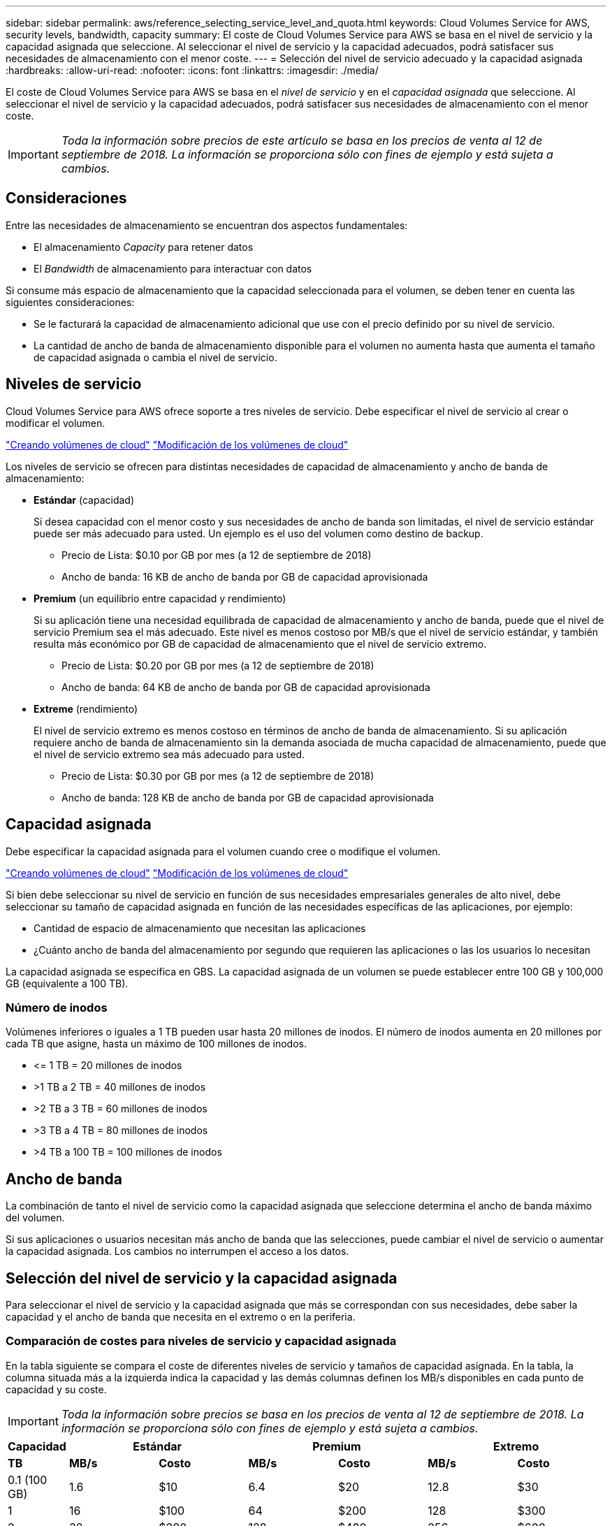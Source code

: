---
sidebar: sidebar 
permalink: aws/reference_selecting_service_level_and_quota.html 
keywords: Cloud Volumes Service for AWS, security levels, bandwidth, capacity 
summary: El coste de Cloud Volumes Service para AWS se basa en el nivel de servicio y la capacidad asignada que seleccione. Al seleccionar el nivel de servicio y la capacidad adecuados, podrá satisfacer sus necesidades de almacenamiento con el menor coste. 
---
= Selección del nivel de servicio adecuado y la capacidad asignada
:hardbreaks:
:allow-uri-read: 
:nofooter: 
:icons: font
:linkattrs: 
:imagesdir: ./media/


[role="lead"]
El coste de Cloud Volumes Service para AWS se basa en el _nivel de servicio_ y en el _capacidad asignada_ que seleccione. Al seleccionar el nivel de servicio y la capacidad adecuados, podrá satisfacer sus necesidades de almacenamiento con el menor coste.


IMPORTANT: _Toda la información sobre precios de este artículo se basa en los precios de venta al 12 de septiembre de 2018. La información se proporciona sólo con fines de ejemplo y está sujeta a cambios._



== Consideraciones

Entre las necesidades de almacenamiento se encuentran dos aspectos fundamentales:

* El almacenamiento _Capacity_ para retener datos
* El _Bandwidth_ de almacenamiento para interactuar con datos


Si consume más espacio de almacenamiento que la capacidad seleccionada para el volumen, se deben tener en cuenta las siguientes consideraciones:

* Se le facturará la capacidad de almacenamiento adicional que use con el precio definido por su nivel de servicio.
* La cantidad de ancho de banda de almacenamiento disponible para el volumen no aumenta hasta que aumenta el tamaño de capacidad asignada o cambia el nivel de servicio.




== Niveles de servicio

Cloud Volumes Service para AWS ofrece soporte a tres niveles de servicio. Debe especificar el nivel de servicio al crear o modificar el volumen.

link:task_creating_cloud_volumes_for_aws.html["Creando volúmenes de cloud"]
link:task_modifying_cloud_volumes_for_aws.html["Modificación de los volúmenes de cloud"]

Los niveles de servicio se ofrecen para distintas necesidades de capacidad de almacenamiento y ancho de banda de almacenamiento:

* **Estándar** (capacidad)
+
Si desea capacidad con el menor costo y sus necesidades de ancho de banda son limitadas, el nivel de servicio estándar puede ser más adecuado para usted. Un ejemplo es el uso del volumen como destino de backup.

+
** Precio de Lista: $0.10 por GB por mes (a 12 de septiembre de 2018)
** Ancho de banda: 16 KB de ancho de banda por GB de capacidad aprovisionada


* **Premium** (un equilibrio entre capacidad y rendimiento)
+
Si su aplicación tiene una necesidad equilibrada de capacidad de almacenamiento y ancho de banda, puede que el nivel de servicio Premium sea el más adecuado. Este nivel es menos costoso por MB/s que el nivel de servicio estándar, y también resulta más económico por GB de capacidad de almacenamiento que el nivel de servicio extremo.

+
** Precio de Lista: $0.20 por GB por mes (a 12 de septiembre de 2018)
** Ancho de banda: 64 KB de ancho de banda por GB de capacidad aprovisionada


* **Extreme** (rendimiento)
+
El nivel de servicio extremo es menos costoso en términos de ancho de banda de almacenamiento. Si su aplicación requiere ancho de banda de almacenamiento sin la demanda asociada de mucha capacidad de almacenamiento, puede que el nivel de servicio extremo sea más adecuado para usted.

+
** Precio de Lista: $0.30 por GB por mes (a 12 de septiembre de 2018)
** Ancho de banda: 128 KB de ancho de banda por GB de capacidad aprovisionada






== Capacidad asignada

Debe especificar la capacidad asignada para el volumen cuando cree o modifique el volumen.

link:task_creating_cloud_volumes_for_aws.html["Creando volúmenes de cloud"]
link:task_modifying_cloud_volumes_for_aws.html["Modificación de los volúmenes de cloud"]

Si bien debe seleccionar su nivel de servicio en función de sus necesidades empresariales generales de alto nivel, debe seleccionar su tamaño de capacidad asignada en función de las necesidades específicas de las aplicaciones, por ejemplo:

* Cantidad de espacio de almacenamiento que necesitan las aplicaciones
* ¿Cuánto ancho de banda del almacenamiento por segundo que requieren las aplicaciones o las los usuarios lo necesitan


La capacidad asignada se especifica en GBS. La capacidad asignada de un volumen se puede establecer entre 100 GB y 100,000 GB (equivalente a 100 TB).



=== Número de inodos

Volúmenes inferiores o iguales a 1 TB pueden usar hasta 20 millones de inodos. El número de inodos aumenta en 20 millones por cada TB que asigne, hasta un máximo de 100 millones de inodos.

* \<= 1 TB = 20 millones de inodos
* >1 TB a 2 TB = 40 millones de inodos
* >2 TB a 3 TB = 60 millones de inodos
* >3 TB a 4 TB = 80 millones de inodos
* >4 TB a 100 TB = 100 millones de inodos




== Ancho de banda

La combinación de tanto el nivel de servicio como la capacidad asignada que seleccione determina el ancho de banda máximo del volumen.

Si sus aplicaciones o usuarios necesitan más ancho de banda que las selecciones, puede cambiar el nivel de servicio o aumentar la capacidad asignada. Los cambios no interrumpen el acceso a los datos.



== Selección del nivel de servicio y la capacidad asignada

Para seleccionar el nivel de servicio y la capacidad asignada que más se correspondan con sus necesidades, debe saber la capacidad y el ancho de banda que necesita en el extremo o en la periferia.



=== Comparación de costes para niveles de servicio y capacidad asignada

En la tabla siguiente se compara el coste de diferentes niveles de servicio y tamaños de capacidad asignada. En la tabla, la columna situada más a la izquierda indica la capacidad y las demás columnas definen los MB/s disponibles en cada punto de capacidad y su coste.


IMPORTANT: _Toda la información sobre precios se basa en los precios de venta al 12 de septiembre de 2018. La información se proporciona sólo con fines de ejemplo y está sujeta a cambios._

[cols="10,15,15,15,15,15,15"]
|===
| Capacidad 2+| Estándar 2+| Premium 2+| Extremo 


| **TB** | **MB/s** | **Costo** | **MB/s** | **Costo** | **MB/s** | **Costo** 


| 0.1 (100 GB) | 1.6 | $10 | 6.4 | $20 | 12.8 | $30 


| 1 | 16 | $100 | 64 | $200 | 128 | $300 


| 2 | 32 | $200 | 128 | $400 | 256 | $600 


| 3 | 48 | $300 | 192 | $600 | 384 | $900 


| 4 | 64 | $400 | 256 | $800 | 512 | $1,200 


| 5 | 80 | $500 | 320 | $1,000 | 640 | $1,500 


| 6 | 96 | $600 | 384 | $1,200 | 768 | $1,800 


| 7 | 112 | $700 | 448 | $1,400 | 896 | $2,100 


| 8 | 128 | $800 | 512 | $1,600 | 1,024 | $2,400 


| 9 | 144 | $900 | 576 | $1,800 | 1,152 | $2,700 


| 10 | 160 | $1,000 | 640 | $2,000 | 1,280 | $3,000 


| 11 | 176 | $1,100 | 704 | $2,200 | 1,408 | $3,300 


| 12 | 192 | $1,200 | 768 | $2,400 | 1,536 | $3,600 


| 13 | 208 | $1,300 | 832 | $2,600 | 1,664 | $3,900 


| 14 | 224 | $1,400 | 896 | $2,800 | 1,792 | $4,200 


| 15 | 240 | $1,500 | 960 | $3,000 | 1,920 | $4,500 


| 16 | 256 | $1,600 | 1,024 | $3,200 | 2,048 | $4,800 


| 17 | 272 | $1,700 | 1,088 | $3,400 | 2,176 | $5,100 


| 18 | 288 | $1,800 | 1,152 | $3,600 | 2,304 | $5,400 


| 19 | 304 | $1,900 | 1,216 | $3,800 | 2,432 | $5,700 


| 20 | 320 | $2,000 | 1,280 | $4,000 | 2,560 | $6,000 


| 21 | 336 | $2,100 | 1,344 | $4,200 | 2,688 | $6,300 


| 22 | 352 | $2,200 | 1,408 | $4,400 | 2,816 | $6,600 


| 23 | 368 | $2,300 | 1,472 | $4,600 | 2,944 | $6,900 


| 24 | 384 | $2,400 | 1,536 | $4,800 | 3,072 | $7,200 


| 25 | 400 | $2,500 | 1,600 | $5,000 | 3,200 | $7,500 


| 26 | 416 | $2,600 | 1,664 | $5,200 | 3,328 | $7,800 


| 27 | 432 | $2,700 | 1,728 | $5,400 | 3,456 | $8,100 


| 28 | 448 | $2,800 | 1,792 | $5,600 | 3,584 | $8,400 


| 29 | 464 | $2,900 | 1,856 | $5,800 | 3,712 | $8,700 


| 30 | 480 | $3,000 | 1,920 | $6,000 | 3,840 | $9,000 


| 31 | 496 | $3,100 | 1,984 | $6,200 | 3,968 | $9,300 


| 32 | 512 | $3,200 | 2,048 | $6,400 | 4,096 | $9,600 


| 33 | 528 | $3,300 | 2,112 | $6,600 | 4,224 | $9,900 


| 34 | 544 | $3,400 | 2,176 | $6,800 | 4,352 | $10,200 


| 35 | 560 | $3,500 | 2,240 | $7,000 | 4,480 | $10,500 


| 36 | 576 | $3,600 | 2,304 | $7,200 | 4,500 | $10,800 


| 37 | 592 | $3,700 | 2,368 | $7,400 | 4,500 | $11,100 


| 38 | 608 | $3,800 | 2,432 | $7,600 | 4,500 | $11,400 


| 39 | 624 | $3,900 | 2,496 | $7,800 | 4,500 | $11,700 


| 40 | 640 | $4,000 | 2,560 | $8,000 | 4,500 | $12,000 


| 41 | 656 | $4,100 | 2,624 | $8,200 | 4,500 | $12,300 


| 42 | 672 | $4,200 | 2,688 | $8,400 | 4,500 | $12,600 


| 43 | 688 | $4,300 | 2,752 | $8,600 | 4,500 | $12,900 


| 44 | 704 | $4,400 | 2,816 | $8,800 | 4,500 | $13,200 


| 45 | 720 | $4,500 | 2,880 | $9,000 | 4,500 | $14,500 


| 46 | 736 | $4,600 | 2,944 | $9,200 | 4,500 | $13,800 


| 47 | 752 | $4,700 | 3,008 | $9,400 | 4,500 | $14,100 


| 48 | 768 | $4,800 | 3,072 | $9,600 | 4,500 | $14,400 


| 49 | 784 | $4,900 | 3,136 | $9,800 | 4,500 | $14,700 


| 50 | 800 | $5,000 | 3,200 | $10,000 | 4,500 | $15,000 


| 51 | 816 | $5,100 | 3,264 | $10,200 | 4,500 | $15,300 


| 52 | 832 | $5,200 | 3,328 | $10,400 | 4,500 | $15,600 


| 53 | 848 | $5,300 | 3,392 | $10,600 | 4,500 | $15,900 


| 54 | 864 | $5,400 | 3,456 | $10,800 | 4,500 | $16,200 


| 55 | 880 | $5,500 | 3,520 | $11,000 | 4,500 | $16,500 


| 56 | 896 | $5,600 | 3,584 | $11,200 | 4,500 | $16,800 


| 57 | 912 | $5,700 | 3,648 | $11,400 | 4,500 | $17,100 


| 58 | 928 | $5,800 | 3,712 | $11,600 | 4,500 | $17,400 


| 59 | 944 | $5,900 | 3,776 | $11,800 | 4,500 | $17,700 


| 60 | 960 | $6,000 | 3,840 | $12,000 | 4,500 | $18,000 


| 61 | 976 | $6,100 | 3,904 | $12,200 | 4,500 | $18,300 


| 62 | 992 | $6,200 | 3,968 | $12,400 | 4,500 | $18,600 


| 63 | 1,008 | $6,300 | 4,032 | $12,600 | 4,500 | $18,900 


| 64 | 1,024 | $6,400 | 4,096 | $12,800 | 4,500 | $19,200 


| 65 | 1,040 | $6,500 | 4,160 | $13,000 | 4,500 | $19,500 


| 66 | 1,056 | $6,600 | 4,224 | $13,200 | 4,500 | $19,800 


| 67 | 1,072 | $6,700 | 4,288 | $13,400 | 4,500 | $20,100 


| 68 | 1,088 | $6,800 | 4,352 | $13,600 | 4,500 | $20,400 


| 69 | 1,104 | $6,900 | 4,416 | $13,800 | 4,500 | $20,700 


| 70 | 1,120 | $7,000 | 4,480 | $14,000 | 4,500 | $21,000 


| 71 | 1,136 | $7,100 | 4,500 | $14,200 | 4,500 | $21,300 


| 72 | 1,152 | $7,200 | 4,500 | $14,400 | 4,500 | $21,600 


| 73 | 1,168 | $7,300 | 4,500 | $14,600 | 4,500 | $21,900 


| 74 | 1,184 | $7,400 | 4,500 | $14,800 | 4,500 | $22,200 


| 75 | 1,200 | $7,500 | 4,500 | $15,000 | 4,500 | $22,500 


| 76 | 1,216 | $7,600 | 4,500 | $15,200 | 4,500 | $22,800 


| 77 | 1,232 | $7,700 | 4,500 | $15,400 | 4,500 | $23,100 


| 78 | 1,248 | $7,800 | 4,500 | $15,600 | 4,500 | $23,400 


| 79 | 1,264 | $7,900 | 4,500 | $15,800 | 4,500 | $23,700 


| 80 | 1,280 | $8,000 | 4,500 | $16,000 | 4,500 | $24,000 


| 81 | 1,296 | $8,100 | 4,500 | $16,200 | 4,500 | $24,300 


| 82 | 1,312 | $8,200 | 4,500 | $16,400 | 4,500 | $24,600 


| 83 | 1,328 | $8,300 | 4,500 | $16,600 | 4,500 | $24,900 


| 84 | 1,344 | $8,400 | 4,500 | $16,800 | 4,500 | $25,200 


| 85 | 1,360 | $8,500 | 4,500 | $17,000 | 4,500 | $25,500 


| 86 | 1,376 | $8,600 | 4,500 | $17,200 | 4,500 | $25,800 


| 87 | 1,392 | $8,700 | 4,500 | $17,400 | 4,500 | $26,100 


| 88 | 1,408 | $8,800 | 4,500 | $17,600 | 4,500 | $26,400 


| 89 | 1,424 | $8,900 | 4,500 | $17,800 | 4,500 | $26,700 


| 90 | 1,440 | $9,000 | 4,500 | $18,000 | 4,500 | $27,000 


| 91 | 1,456 | $9,100 | 4,500 | $18,200 | 4,500 | $27,300 


| 92 | 1,472 | $9,200 | 4,500 | $18,400 | 4,500 | $27,600 


| 93 | 1,488 | $9,300 | 4,500 | $18,600 | 4,500 | $27,900 


| 94 | 1,504 | $9,400 | 4,500 | $18,800 | 4,500 | $28,200 


| 95 | 1,520 | $9,500 | 4,500 | $19,000 | 4,500 | $28,500 


| 96 | 1,536 | $9,600 | 4,500 | $19,200 | 4,500 | $28,800 


| 97 | 1,552 | $9,700 | 4,500 | $19,400 | 4,500 | $29,100 


| 98 | 1,568 | $9,800 | 4,500 | $19,600 | 4,500 | $29,400 


| 99 | 1,584 | $9,900 | 4,500 | $19,800 | 4,500 | $29,700 


| 100 | 1,600 | $10,000 | 4,500 | $20,000 | 4,500 | $30,000 
|===


=== Ejemplo 1

Por ejemplo, su aplicación requiere 25 TB de capacidad y 100 MB/s de ancho de banda. Con 25 TB de capacidad, el nivel de servicio estándar proporcionaría 400 MB/s de ancho de banda a un coste de 2,500 dólares, lo que convierte a Standard en el nivel de servicio más adecuado en este caso.

image:diagram_service_level_quota_example1.png["Nivel de servicio y selección de capacidad, ejemplo 1"]



=== Ejemplo 2

Por ejemplo, su aplicación requiere 12 TB de capacidad y 800 MB/s de ancho de banda máximo. Aunque el nivel de servicio extremo puede satisfacer las demandas de la aplicación con la Marca de 12 TB, es más rentable seleccionar 13 TB en el nivel de servicio Premium.

image:diagram_service_level_quota_example2.png["Nivel de servicio y selección de capacidad, ejemplo 2"]
